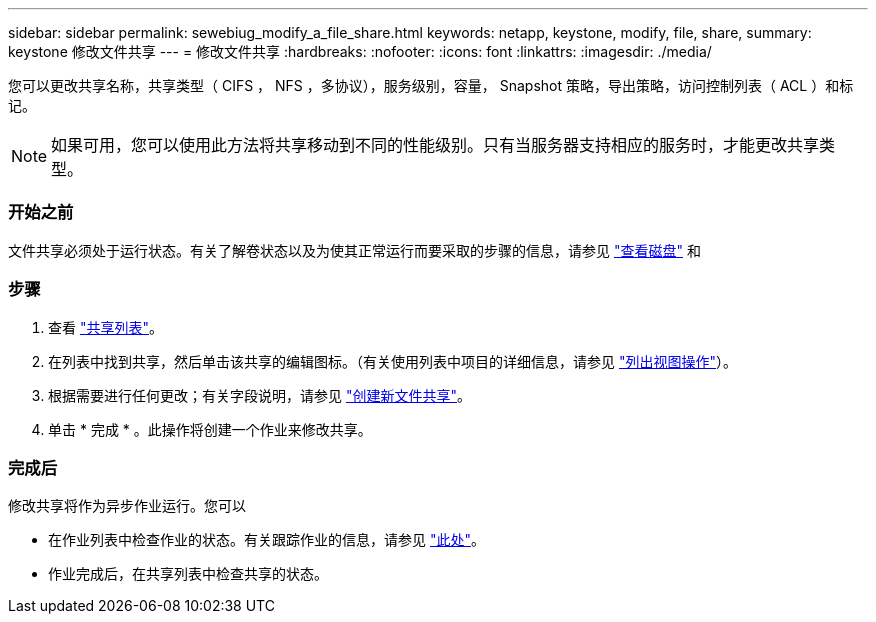 ---
sidebar: sidebar 
permalink: sewebiug_modify_a_file_share.html 
keywords: netapp, keystone, modify, file, share, 
summary: keystone 修改文件共享 
---
= 修改文件共享
:hardbreaks:
:nofooter: 
:icons: font
:linkattrs: 
:imagesdir: ./media/


[role="lead"]
您可以更改共享名称，共享类型（ CIFS ， NFS ，多协议），服务级别，容量， Snapshot 策略，导出策略，访问控制列表（ ACL ）和标记。


NOTE: 如果可用，您可以使用此方法将共享移动到不同的性能级别。只有当服务器支持相应的服务时，才能更改共享类型。



=== 开始之前

文件共享必须处于运行状态。有关了解卷状态以及为使其正常运行而要采取的步骤的信息，请参见 link:https://docs.netapp.com/us-en/keystone/sewebiug_view_shares.html["查看磁盘"] 和 



=== 步骤

. 查看 link:sewebiug_view_shares.html#view-shares["共享列表"]。
. 在列表中找到共享，然后单击该共享的编辑图标。（有关使用列表中项目的详细信息，请参见 link:sewebiug_netapp_service_engine_web_interface_overview.html#list-view["列出视图操作"]）。
. 根据需要进行任何更改；有关字段说明，请参见 link:sewebiug_create_a_new_file_share.html["创建新文件共享"]。
. 单击 * 完成 * 。此操作将创建一个作业来修改共享。




=== 完成后

修改共享将作为异步作业运行。您可以

* 在作业列表中检查作业的状态。有关跟踪作业的信息，请参见 link:https://docs.netapp.com/us-en/keystone/sewebiug_netapp_service_engine_web_interface_overview.html#jobs-and-job-status-indicator["此处"]。
* 作业完成后，在共享列表中检查共享的状态。

